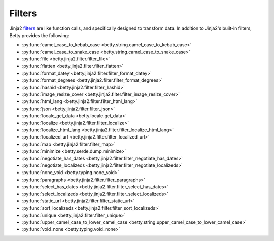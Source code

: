 Filters
=======

Jinja2 `filters <https://jinja.palletsprojects.com/en/3.1.x/templates/#filters>`_ are like function calls,
and specifically designed to transform data.
In addition to Jinja2's built-in filters, Betty provides the following:

- :py:func:`camel_case_to_kebab_case <betty.string.camel_case_to_kebab_case>`
- :py:func:`camel_case_to_snake_case <betty.string.camel_case_to_snake_case>`
- :py:func:`file <betty.jinja2.filter.filter_file>`
- :py:func:`flatten <betty.jinja2.filter.filter_flatten>`
- :py:func:`format_datey <betty.jinja2.filter.filter_format_datey>`
- :py:func:`format_degrees <betty.jinja2.filter.filter_format_degrees>`
- :py:func:`hashid <betty.jinja2.filter.filter_hashid>`
- :py:func:`image_resize_cover <betty.jinja2.filter.filter_image_resize_cover>`
- :py:func:`html_lang <betty.jinja2.filter.filter_html_lang>`
- :py:func:`json <betty.jinja2.filter.filter_json>`
- :py:func:`locale_get_data <betty.locale.get_data>`
- :py:func:`localize <betty.jinja2.filter.filter_localize>`
- :py:func:`localize_html_lang <betty.jinja2.filter.filter_localize_html_lang>`
- :py:func:`localized_url <betty.jinja2.filter.filter_localized_url>`
- :py:func:`map <betty.jinja2.filter.filter_map>`
- :py:func:`minimize <betty.serde.dump.minimize>`
- :py:func:`negotiate_has_dates <betty.jinja2.filter.filter_negotiate_has_dates>`
- :py:func:`negotiate_localizeds <betty.jinja2.filter.filter_negotiate_localizeds>`
- :py:func:`none_void <betty.typing.none_void>`
- :py:func:`paragraphs <betty.jinja2.filter.filter_paragraphs>`
- :py:func:`select_has_dates <betty.jinja2.filter.filter_select_has_dates>`
- :py:func:`select_localizeds <betty.jinja2.filter.filter_select_localizeds>`
- :py:func:`static_url <betty.jinja2.filter.filter_static_url>`
- :py:func:`sort_localizeds <betty.jinja2.filter.filter_sort_localizeds>`
- :py:func:`unique <betty.jinja2.filter.filter_unique>`
- :py:func:`upper_camel_case_to_lower_camel_case <betty.string.upper_camel_case_to_lower_camel_case>`
- :py:func:`void_none <betty.typing.void_none>`
